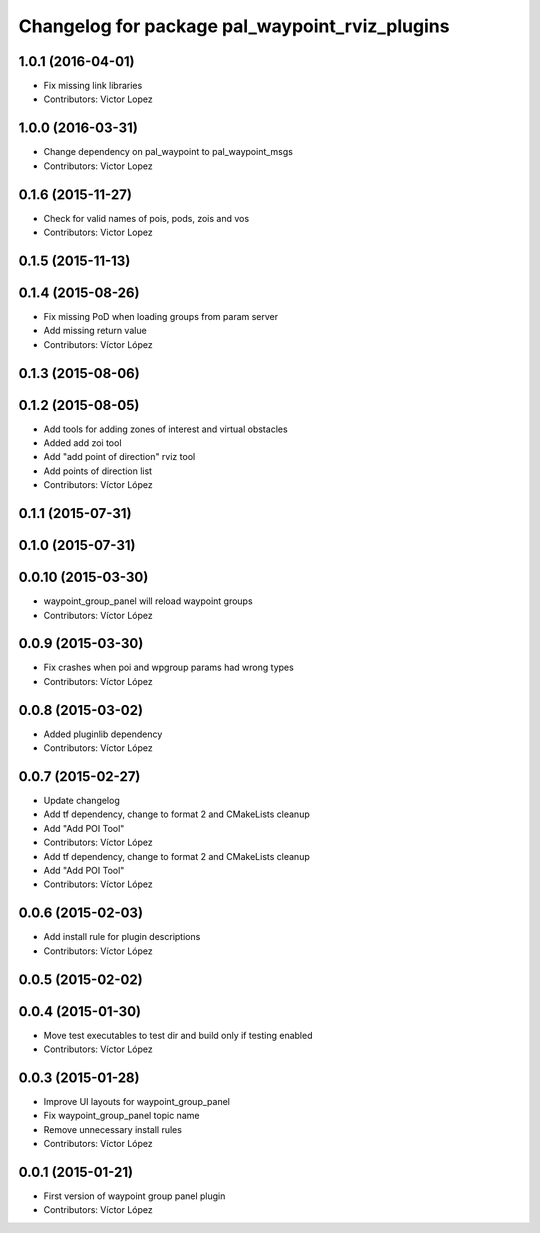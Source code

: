 ^^^^^^^^^^^^^^^^^^^^^^^^^^^^^^^^^^^^^^^^^^^^^^^
Changelog for package pal_waypoint_rviz_plugins
^^^^^^^^^^^^^^^^^^^^^^^^^^^^^^^^^^^^^^^^^^^^^^^

1.0.1 (2016-04-01)
------------------
* Fix missing link libraries
* Contributors: Victor Lopez

1.0.0 (2016-03-31)
------------------
* Change dependency on pal_waypoint to pal_waypoint_msgs
* Contributors: Victor Lopez

0.1.6 (2015-11-27)
------------------
* Check for valid names of pois, pods, zois and vos
* Contributors: Victor Lopez

0.1.5 (2015-11-13)
------------------

0.1.4 (2015-08-26)
------------------
* Fix missing PoD when loading groups from param server
* Add missing return value
* Contributors: Víctor López

0.1.3 (2015-08-06)
------------------

0.1.2 (2015-08-05)
------------------
* Add tools for adding zones of interest and virtual obstacles
* Added add zoi tool
* Add "add point of direction" rviz tool
* Add points of direction list
* Contributors: Víctor López

0.1.1 (2015-07-31)
------------------

0.1.0 (2015-07-31)
------------------

0.0.10 (2015-03-30)
-------------------
* waypoint_group_panel will reload waypoint groups
* Contributors: Víctor López

0.0.9 (2015-03-30)
------------------
* Fix crashes when poi and wpgroup params had wrong types
* Contributors: Víctor López

0.0.8 (2015-03-02)
------------------
* Added pluginlib dependency
* Contributors: Víctor López

0.0.7 (2015-02-27)
------------------
* Update changelog
* Add tf dependency, change to format 2 and CMakeLists cleanup
* Add "Add POI Tool"
* Contributors: Víctor López

* Add tf dependency, change to format 2 and CMakeLists cleanup
* Add "Add POI Tool"
* Contributors: Víctor López

0.0.6 (2015-02-03)
------------------
* Add install rule for plugin descriptions
* Contributors: Víctor López

0.0.5 (2015-02-02)
------------------

0.0.4 (2015-01-30)
------------------
* Move test executables to test dir and build only if testing enabled
* Contributors: Víctor López

0.0.3 (2015-01-28)
------------------
* Improve UI layouts for waypoint_group_panel
* Fix waypoint_group_panel topic name
* Remove unnecessary install rules
* Contributors: Víctor López

0.0.1 (2015-01-21)
------------------
* First version of waypoint group panel plugin
* Contributors: Víctor López
